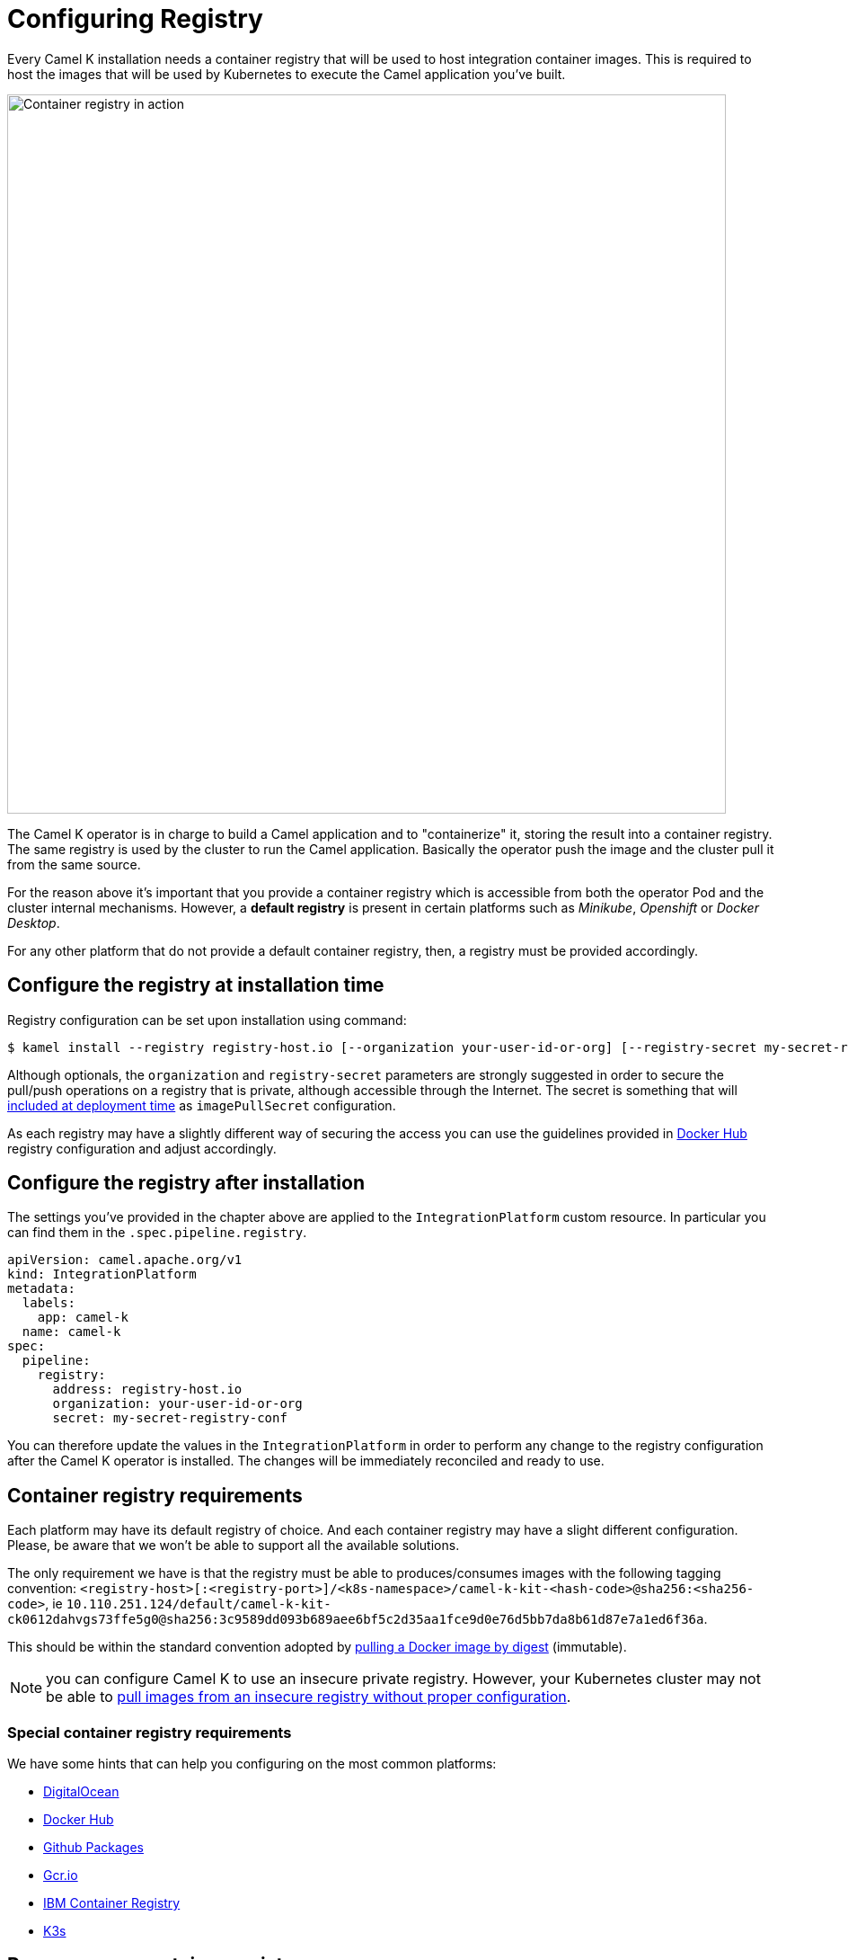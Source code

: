= Configuring Registry

Every Camel K installation needs a container registry that will be used to host integration container images. This is required to host the images that will be used by Kubernetes to execute the Camel application you've built.

image::architecture/camel-k-registry.svg[Container registry in action, width=800]

The Camel K operator is in charge to build a Camel application and to "containerize" it, storing the result into a container registry. The same registry is used by the cluster to run the Camel application. Basically the operator push the image and the cluster pull it from the same source.

For the reason above it's important that you provide a container registry which is accessible from both the operator Pod and the cluster internal mechanisms. However, a **default registry** is present in certain platforms such as _Minikube_, _Openshift_ or _Docker Desktop_.

For any other platform that do not provide a default container registry, then, a registry must be provided accordingly.

[[configuring-registry-install-time]]
== Configure the registry at installation time

Registry configuration can be set upon installation using command:

[source,bash]
----
$ kamel install --registry registry-host.io [--organization your-user-id-or-org] [--registry-secret my-secret-registry-conf]
----

Although optionals, the `organization` and `registry-secret` parameters are strongly suggested in order to secure the pull/push operations on a registry that is private, although accessible through the Internet. The secret is something that will https://kubernetes.io/docs/tasks/configure-pod-container/pull-image-private-registry/#create-a-pod-that-uses-your-secret[included at deployment time] as `imagePullSecret` configuration.

As each registry may have a slightly different way of securing the access you can use the guidelines provided in xref:installation/registry/dockerhub.adoc[Docker Hub] registry configuration and adjust accordingly.

[[configuring-registry-after-install]]
== Configure the registry after installation
The settings you've provided in the chapter above are applied to the `IntegrationPlatform` custom resource. In particular you can find them in the `.spec.pipeline.registry`.

[source,yaml]
----
apiVersion: camel.apache.org/v1
kind: IntegrationPlatform
metadata:
  labels:
    app: camel-k
  name: camel-k
spec:
  pipeline:
    registry:
      address: registry-host.io
      organization: your-user-id-or-org
      secret: my-secret-registry-conf
----

You can therefore update the values in the `IntegrationPlatform` in order to perform any change to the registry configuration after the Camel K operator is installed. The changes will be immediately reconciled and ready to use.

[[configuring-registry]]
== Container registry requirements
Each platform may have its default registry of choice. And each container registry may have a slight different configuration. Please, be aware that we won't be able to support all the available solutions.

The only requirement we have is that the registry must be able to produces/consumes images with the following tagging convention: `<registry-host>[:<registry-port>]/<k8s-namespace>/camel-k-kit-<hash-code>@sha256:<sha256-code>`, ie `10.110.251.124/default/camel-k-kit-ck0612dahvgs73ffe5g0@sha256:3c9589dd093b689aee6bf5c2d35aa1fce9d0e76d5bb7da8b61d87e7a1ed6f36a`.

This should be within the standard convention adopted by https://docs.docker.com/engine/reference/commandline/pull/#pull-an-image-by-digest-immutable-identifier[pulling a Docker image by digest] (immutable).

NOTE: you can configure Camel K to use an insecure private registry. However, your Kubernetes cluster may not be able to https://github.com/apache/camel-k/issues/4720#issuecomment-1708228367[pull images from an insecure registry without proper configuration].

[[configuring-registry-list]]
=== Special container registry requirements
We have some hints that can help you configuring on the most common platforms:

- xref:installation/registry/digitalocean.adoc[DigitalOcean]
- xref:installation/registry/dockerhub.adoc[Docker Hub]
- xref:installation/registry/github.adoc[Github Packages]
- xref:installation/registry/gcr.adoc[Gcr.io]
- xref:installation/registry/icr.adoc[IBM Container Registry]
- xref:installation/registry/k3s.adoc[K3s]

[[configuring-registry-run-it-yours]]
== Run your own container registry
You can also xref:installation/registry/own.adoc[run your own registry], but this option is recommended only for advanced use cases as it may requires certain changes in the cluster configuration, so, make sure to understand how each change may affect your cluster. As you've seen in the diagram above, the cluster has to be aware of the presence of the registry in order to pull the images pushed by the operator.
